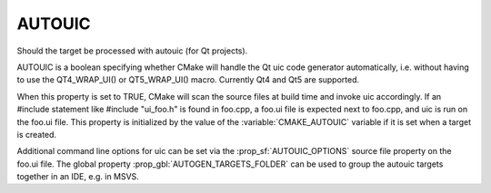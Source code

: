 AUTOUIC
-------

Should the target be processed with autouic (for Qt projects).

AUTOUIC is a boolean specifying whether CMake will handle
the Qt uic code generator automatically, i.e. without having to use
the QT4_WRAP_UI() or QT5_WRAP_UI() macro. Currently Qt4 and Qt5 are
supported.

When this property is set to TRUE, CMake will scan the source files
at build time and invoke uic accordingly.
If an #include statement like #include "ui_foo.h" is found in
foo.cpp, a foo.ui file is expected next to foo.cpp, and uic is
run on the foo.ui file.
This property is initialized by the value of the :variable:`CMAKE_AUTOUIC`
variable if it is set when a target is created.

Additional command line options for uic can be set via the
:prop_sf:`AUTOUIC_OPTIONS` source file property on the foo.ui file.
The global property :prop_gbl:`AUTOGEN_TARGETS_FOLDER` can be used to group the
autouic targets together in an IDE, e.g. in MSVS.
